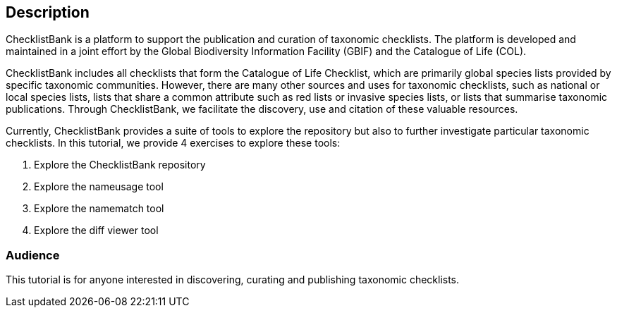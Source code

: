 [description]
== Description

****
ChecklistBank is a platform to support the publication and curation of taxonomic checklists. The platform is developed and maintained in a joint effort by the Global Biodiversity Information Facility (GBIF) and the Catalogue of Life (COL).

ChecklistBank includes all checklists that form the Catalogue of Life Checklist, which are primarily global species lists provided by specific taxonomic communities. However, there are many other sources and uses for taxonomic checklists, such as national or local species lists, lists that share a common attribute such as red lists or invasive species lists, or lists that summarise taxonomic publications. Through ChecklistBank, we facilitate the discovery, use and citation of these valuable resources.
 
Currently, ChecklistBank provides a suite of tools to explore the repository but also to further investigate particular taxonomic checklists. In this tutorial, we provide 4 exercises to explore these tools:

1. Explore the ChecklistBank repository
2. Explore the nameusage tool
3. Explore the namematch tool
4. Explore the diff viewer tool

****

=== Audience
This tutorial is for anyone interested in discovering, curating and publishing taxonomic checklists.

